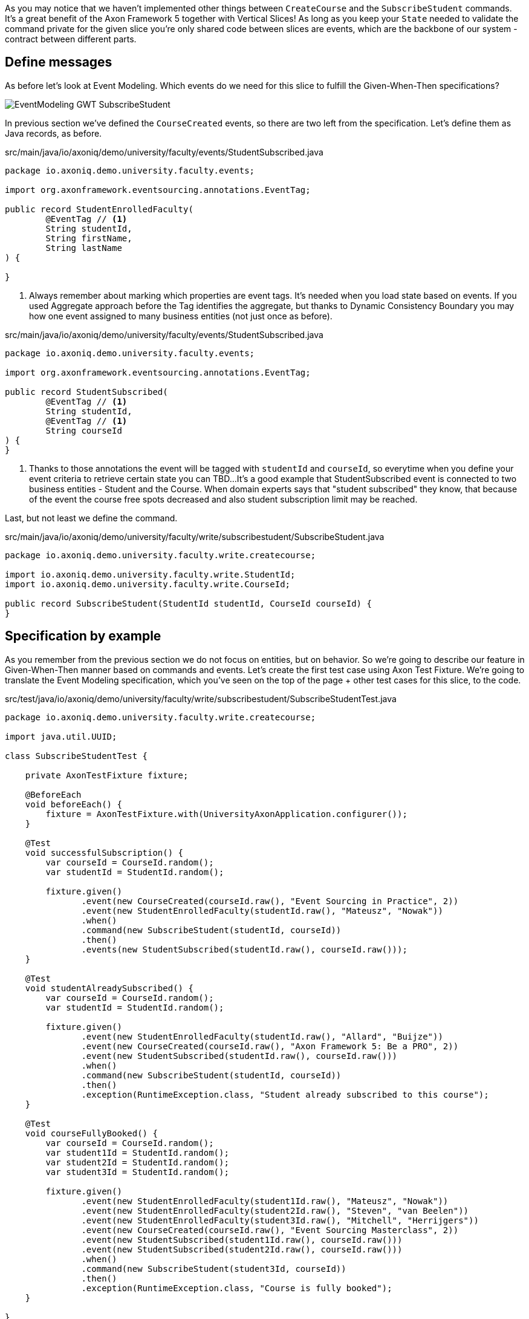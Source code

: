 :navtitle: Feature: Subscribe Student
:reftext: Implementing the subscribe student feature

As you may notice that we haven't implemented other things between `CreateCourse` and the `SubscribeStudent` commands.
It's a great benefit of the Axon Framework 5 together with Vertical Slices!
As long as you keep your `State` needed to validate the command private for the given slice you're only shared code between slices are events, which are the backbone of our system - contract between different parts.

== Define messages

As before let's look at Event Modeling.
Which events do we need for this slice to fulfill the Given-When-Then specifications?

image::EventModeling_GWT_SubscribeStudent.png[]

In previous section we've defined the `CourseCreated` events, so there are two left from the specification.
Let's define them as Java records, as before.

[source,java]
.src/main/java/io/axoniq/demo/university/faculty/events/StudentSubscribed.java
----
package io.axoniq.demo.university.faculty.events;

import org.axonframework.eventsourcing.annotations.EventTag;

public record StudentEnrolledFaculty(
        @EventTag // <1>
        String studentId,
        String firstName,
        String lastName
) {

}
----

<.> Always remember about marking which properties are event tags.
It's needed when you load state based on events.
If you used Aggregate approach before the Tag identifies the aggregate, but thanks to Dynamic Consistency Boundary you may how one event assigned to many business entities (not just once as before).

[source,java]
.src/main/java/io/axoniq/demo/university/faculty/events/StudentSubscribed.java
----
package io.axoniq.demo.university.faculty.events;

import org.axonframework.eventsourcing.annotations.EventTag;

public record StudentSubscribed(
        @EventTag // <1>
        String studentId,
        @EventTag // <1>
        String courseId
) {
}
----

<.> Thanks to those annotations the event will be tagged with `studentId` and `courseId`, so everytime when you define your event criteria to retrieve certain state you can TBD...
It's a good example that StudentSubscribed event is connected to two business entities - Student and the Course.
When domain experts says that "student subscribed" they know, that because of the event the course free spots decreased and also student subscription limit may be reached.

Last, but not least we define the command.

[source,java]
.src/main/java/io/axoniq/demo/university/faculty/write/subscribestudent/SubscribeStudent.java
----
package io.axoniq.demo.university.faculty.write.createcourse;

import io.axoniq.demo.university.faculty.write.StudentId;
import io.axoniq.demo.university.faculty.write.CourseId;

public record SubscribeStudent(StudentId studentId, CourseId courseId) {
}
----

== Specification by example

As you remember from the previous section we do not focus on entities, but on behavior.
So we're going to describe our feature in Given-When-Then manner based on commands and events.
Let's create the first test case using Axon Test Fixture.
We're going to translate the Event Modeling specification, which you've seen on the top of the page + other test cases for this slice, to the code.

[source,java]
.src/test/java/io/axoniq/demo/university/faculty/write/subscribestudent/SubscribeStudentTest.java
----
package io.axoniq.demo.university.faculty.write.createcourse;

import java.util.UUID;

class SubscribeStudentTest {

    private AxonTestFixture fixture;

    @BeforeEach
    void beforeEach() {
        fixture = AxonTestFixture.with(UniversityAxonApplication.configurer());
    }

    @Test
    void successfulSubscription() {
        var courseId = CourseId.random();
        var studentId = StudentId.random();

        fixture.given()
               .event(new CourseCreated(courseId.raw(), "Event Sourcing in Practice", 2))
               .event(new StudentEnrolledFaculty(studentId.raw(), "Mateusz", "Nowak"))
               .when()
               .command(new SubscribeStudent(studentId, courseId))
               .then()
               .events(new StudentSubscribed(studentId.raw(), courseId.raw()));
    }

    @Test
    void studentAlreadySubscribed() {
        var courseId = CourseId.random();
        var studentId = StudentId.random();

        fixture.given()
               .event(new StudentEnrolledFaculty(studentId.raw(), "Allard", "Buijze"))
               .event(new CourseCreated(courseId.raw(), "Axon Framework 5: Be a PRO", 2))
               .event(new StudentSubscribed(studentId.raw(), courseId.raw()))
               .when()
               .command(new SubscribeStudent(studentId, courseId))
               .then()
               .exception(RuntimeException.class, "Student already subscribed to this course");
    }

    @Test
    void courseFullyBooked() {
        var courseId = CourseId.random();
        var student1Id = StudentId.random();
        var student2Id = StudentId.random();
        var student3Id = StudentId.random();

        fixture.given()
               .event(new StudentEnrolledFaculty(student1Id.raw(), "Mateusz", "Nowak"))
               .event(new StudentEnrolledFaculty(student2Id.raw(), "Steven", "van Beelen"))
               .event(new StudentEnrolledFaculty(student3Id.raw(), "Mitchell", "Herrijgers"))
               .event(new CourseCreated(courseId.raw(), "Event Sourcing Masterclass", 2))
               .event(new StudentSubscribed(student1Id.raw(), courseId.raw()))
               .event(new StudentSubscribed(student2Id.raw(), courseId.raw()))
               .when()
               .command(new SubscribeStudent(student3Id, courseId))
               .then()
               .exception(RuntimeException.class, "Course is fully booked");
    }

}
----

To those tests we need to implement the command handler for `SubscribeStudent` command.
As you've seen for the behaviour which is based on some state (so we have something in Given section of the test) we need to have State for our command handler to validate commands againts it.
Let's make it right away!

[source,java]
.src/main/java/io/axoniq/demo/university/faculty/write/subscribestudent/SubscribeStudent.java
----
package io.axoniq.demo.university.faculty.write.subscribestudent;

import java.util.UUID;

class SubscribeStudentCommandHandler {



}
----